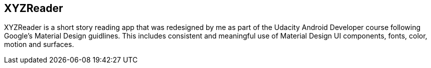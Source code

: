 ## XYZReader

XYZReader is a short story reading app that was redesigned by me as part of the Udacity Android Developer course following Google's Material Design guidlines. This includes consistent and meaningful use of Material Design UI components, fonts, color, motion and surfaces.
